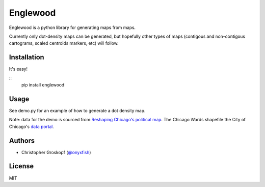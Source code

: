 Englewood
=========

Englewood is a python library for generating maps from maps.

Currently only dot-density maps can be generated, but hopefully other types of maps (contigous and non-contigous cartograms, scaled centroids markers, etc) will follow.

Installation
------------

It's easy!

::
    pip install englewood

Usage
-----

See demo.py for an example of how to generate a dot density map.

Note: data for the demo is sourced from `Reshaping Chicago's political map <http://media.apps.chicagotribune.com/ward-redistricting/index.html>`_. The Chicago Wards shapefile the City of Chicago's `data portal <http://data.cityofchicago.org/Government/Boundaries-Wards/bhcv-wqkf>`_.

Authors
-------

* Christopher Groskopf (`@onyxfish <http://twitter.com/onyxfish>`_)

License
-------

MIT

